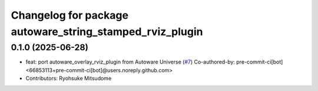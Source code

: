 ^^^^^^^^^^^^^^^^^^^^^^^^^^^^^^^^^^^^^^^^^^^^^^^^^^^^^^^^^
Changelog for package autoware_string_stamped_rviz_plugin
^^^^^^^^^^^^^^^^^^^^^^^^^^^^^^^^^^^^^^^^^^^^^^^^^^^^^^^^^

0.1.0 (2025-06-28)
------------------
* feat: port autoware_overlay_rviz_plugin from Autoware Universe (`#7 <https://github.com/autowarefoundation/autoware_rviz_plugins/issues/7>`_)
  Co-authored-by: pre-commit-ci[bot] <66853113+pre-commit-ci[bot]@users.noreply.github.com>
* Contributors: Ryohsuke Mitsudome
